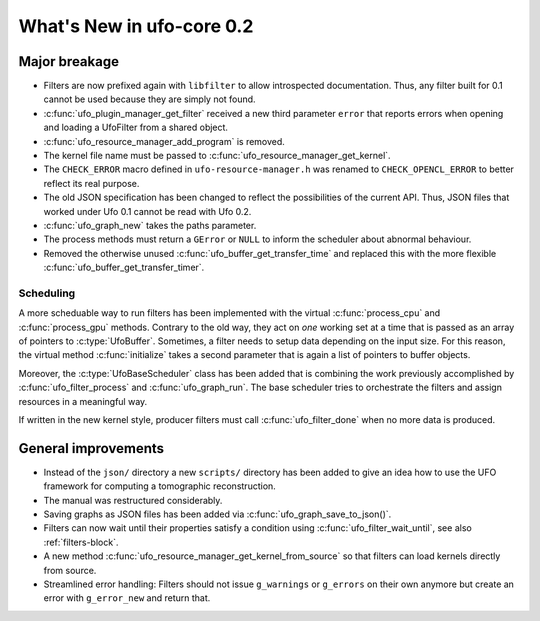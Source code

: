 ==========================
What's New in ufo-core 0.2
==========================

Major breakage
==============

- Filters are now prefixed again with ``libfilter`` to allow introspected
  documentation. Thus, any filter built for 0.1 cannot be used because they are
  simply not found.

- :c:func:`ufo_plugin_manager_get_filter` received a new third parameter
  ``error`` that reports errors when opening and loading a UfoFilter from a
  shared object.

- :c:func:`ufo_resource_manager_add_program` is removed.

- The kernel file name must be passed to :c:func:`ufo_resource_manager_get_kernel`.

- The ``CHECK_ERROR`` macro defined in ``ufo-resource-manager.h`` was renamed to
  ``CHECK_OPENCL_ERROR`` to better reflect its real purpose.

- The old JSON specification has been changed to reflect the possibilities of
  the current API. Thus, JSON files that worked under Ufo 0.1 cannot be read
  with Ufo 0.2.

- :c:func:`ufo_graph_new` takes the paths parameter.

- The process methods must return a ``GError`` or ``NULL`` to inform the
  scheduler about abnormal behaviour.

- Removed the otherwise unused :c:func:`ufo_buffer_get_transfer_time` and
  replaced this with the more flexible :c:func:`ufo_buffer_get_transfer_timer`.

Scheduling
----------

A more scheduable way to run filters has been implemented with the virtual
:c:func:`process_cpu` and :c:func:`process_gpu` methods. Contrary to the old
way, they act on *one* working set at a time that is passed as an array of
pointers to :c:type:`UfoBuffer`. Sometimes, a filter needs to setup data
depending on the input size. For this reason, the virtual method
:c:func:`initialize` takes a second parameter that is again a list of pointers
to buffer objects.

Moreover, the :c:type:`UfoBaseScheduler` class has been added that is combining
the work previously accomplished by :c:func:`ufo_filter_process` and
:c:func:`ufo_graph_run`. The base scheduler tries to orchestrate the filters and
assign resources in a meaningful way.

If written in the new kernel style, producer filters must call
:c:func:`ufo_filter_done` when no more data is produced.


General improvements
====================

- Instead of the ``json/`` directory a new ``scripts/`` directory has been added
  to give an idea how to use the UFO framework for computing a tomographic
  reconstruction.

- The manual was restructured considerably.

- Saving graphs as JSON files has been added via
  :c:func:`ufo_graph_save_to_json()`.

- Filters can now wait until their properties satisfy a condition using
  :c:func:`ufo_filter_wait_until`, see also :ref:`filters-block`.

- A new method :c:func:`ufo_resource_manager_get_kernel_from_source` so that
  filters can load kernels directly from source.

- Streamlined error handling: Filters should not issue ``g_warnings`` or
  ``g_errors`` on their own anymore but create an error with ``g_error_new`` and
  return that.
